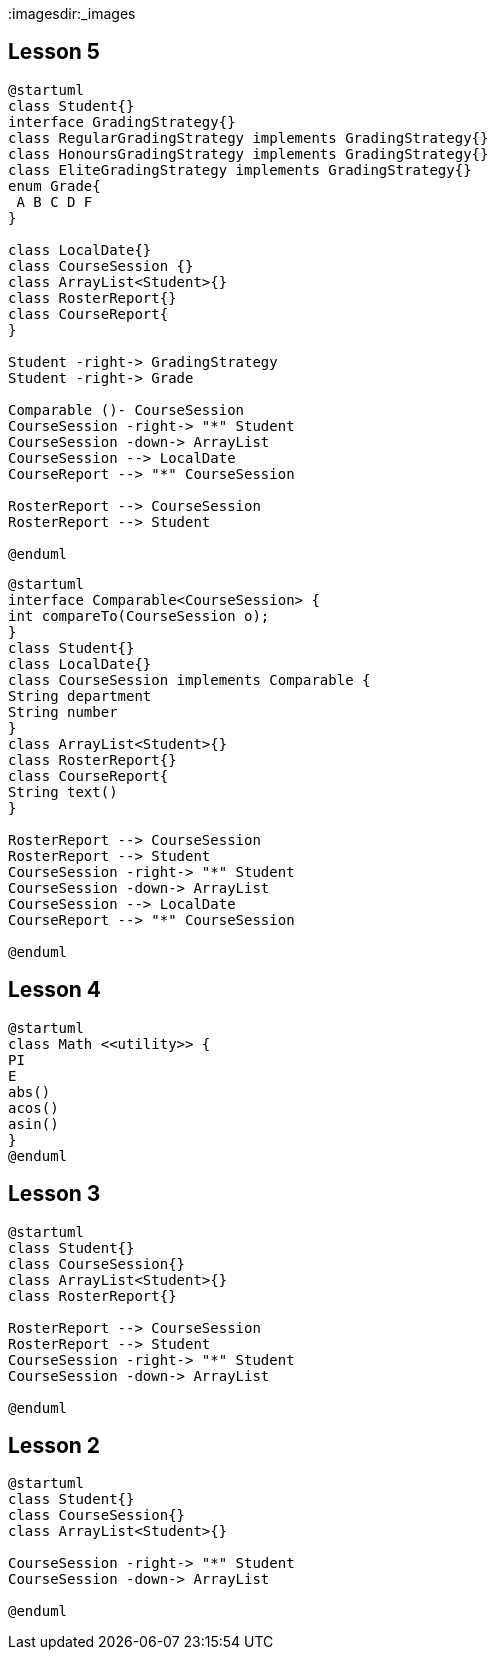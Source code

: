 :hardbreaks-option:
:imagesdir:_images

== Lesson 5
[plantuml, target=interface2]
----
@startuml
class Student{}
interface GradingStrategy{}
class RegularGradingStrategy implements GradingStrategy{}
class HonoursGradingStrategy implements GradingStrategy{}
class EliteGradingStrategy implements GradingStrategy{}
enum Grade{
 A B C D F
}

class LocalDate{}
class CourseSession {}
class ArrayList<Student>{}
class RosterReport{}
class CourseReport{
}

Student -right-> GradingStrategy
Student -right-> Grade

Comparable ()- CourseSession
CourseSession -right-> "*" Student
CourseSession -down-> ArrayList
CourseSession --> LocalDate
CourseReport --> "*" CourseSession

RosterReport --> CourseSession
RosterReport --> Student

@enduml
----
[plantuml, target=interface]
----
@startuml
interface Comparable<CourseSession> {
int compareTo(CourseSession o);
}
class Student{}
class LocalDate{}
class CourseSession implements Comparable {
String department
String number
}
class ArrayList<Student>{}
class RosterReport{}
class CourseReport{
String text()
}

RosterReport --> CourseSession
RosterReport --> Student
CourseSession -right-> "*" Student
CourseSession -down-> ArrayList
CourseSession --> LocalDate
CourseReport --> "*" CourseSession

@enduml
----

== Lesson 4

[plantuml, target=stereotype]
----
@startuml
class Math <<utility>> {
PI
E
abs()
acos()
asin()
}
@enduml
----

== Lesson 3
[plantuml, target=addRosterReport]
----
@startuml
class Student{}
class CourseSession{}
class ArrayList<Student>{}
class RosterReport{}

RosterReport --> CourseSession
RosterReport --> Student
CourseSession -right-> "*" Student
CourseSession -down-> ArrayList

@enduml
----

== Lesson 2
[plantuml, target=addArrayList]
----
@startuml
class Student{}
class CourseSession{}
class ArrayList<Student>{}

CourseSession -right-> "*" Student
CourseSession -down-> ArrayList

@enduml
----
